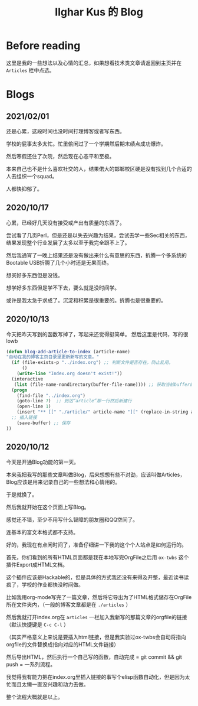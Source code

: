 #+TITLE: Ilghar Kus 的 Blog
#+OPTIONS: num:0

* Before reading
这里是我的一些想法以及心情的汇总，如果想看技术类文章请返回到主页并在 =Articles= 栏中点选。

* Blogs
** 2021/02/01
还是心累，这段时间也没时间打理博客或者写东西。

学校的屁事太多太忙。忙里偷闲过了一个学期然后期末绩点成功爆炸。

然后寒假还住了次院，然后现在心态平和至极。

本来自己也不是什么喜欢社交的人，结果偌大的邯郸校区硬是没有找到几个合适的人去组织一个squad。

人都快抑郁了。
** 2020/10/17
心累，已经好几天没有接受或产出有质量的东西了。

尝试看了几页Perl，但是还是以失去兴趣为结果，尝试去学一些Sec相关的东西，结果发现整个行业发展了太多以至于我完全跟不上了。

然后我通宵了一晚上结果还是没有做出来什么有意思的东西，折腾一个多系统的Bootable USB折腾了几个小时还是无果而终。

想买好多东西但是没钱。

想学好多东西但是学不下去，要么就是没时间学。

或许是我太急于求成了。沉淀和积累是很重要的。折腾也是很重要的。

** 2020/10/13 
今天把昨天写到的函数写掉了，写起来还觉得挺简单。
然后这里是代码，写的很lowb


#+BEGIN_SRC emacs-lisp
  (defun blog-add-article-to-index (article-name)
  "自动在我的博客主页目录里更新新写的文章。"
	(if (file-exists-p "../index.org") ;; 判断文件是否存在，防止乱用。
	    ()
	  (write-line "Index.org doesn't exist!"))
	(interactive
	 (list (file-name-nondirectory(buffer-file-name)))) ;; 获取当前buffer的文件名
	(progn
	  (find-file "../index.org")  
	  (goto-line 7)  ;; 到达“article”那一行然后新建行
	  (open-line 1)
	  (insert "** [[" "./article/" article-name "][" (replace-in-string article-name ".org" "") "]]")
	;; 插入链接
	  (save-buffer) ;; 保存
  ))
#+END_SRC

** 2020/10/12 
今天是开通Blog功能的第一天。

本来我把我写的那些文章叫做Blog，后来想想有些不对劲，应该叫做Articles，Blog应该是用来记录自己的一些想法和心情用的。

于是就换了。

然后我就开始在这个页面上写Blog。

感觉还不错，至少不用写什么智障的朋友圈和QQ空间了。

连基本的富文本格式都不支持。

好的，我现在有点闲时间了，准备仔细讲一下我的这个个人站点是如何运行的。

首先，你们看到的所有HTML页面都是我在本地写完OrgFile之后用 =ox-twbs= 这个插件Export成HTML文档。

这个插件应该是Hackable的，但是具体的方式我还没有来得及开整，最近读书读疯了，学校的作业都快没时间做。

比如我用org-mode写完了一篇文章，然后将它导出为了HTML格式储存在OrgFile所在文件夹内，（一般的博客文章都是在 =./articles= ）

然后我就打开index.org在 =articles= 一栏加入我新写的那篇文章的orgfile的链接（默认快捷键是 =C-c C-l= ）

（其实严格意义上来说是要插入html链接，但是我实验过ox-twbs会自动将指向orgfile的文件替换成指向对应的HTML文件链接）

然后导出HTML，然后执行一个自己写的函数，自动完成 = git commit && git push = 一系列流程。

我觉得我有能力把在index.org里插入链接的事写个elisp函数自动化，但是因为太忙而且太懒一直没兴趣和动力去做。

整个流程大概就是以上。
